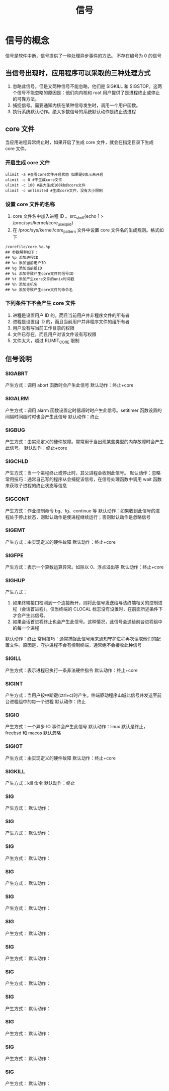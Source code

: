 #+title: 信号

* 信号的概念
信号是软件中断，信号提供了一种处理异步事件的方法。
不存在编号为 0 的信号
** 当信号出现时，应用程序可以采取的三种处理方式
1. 忽略此信号。但是又两种信号不能忽略，他们是 SIGKILL 和 SIGSTOP。这两个信号不能忽略的原因是：他们向内核和 root 用户提供了是进程终止或停止的可靠方法。
2. 捕捉信号。需要通知内核在某种信号发生时，调用一个用户函数。
3. 执行系统默认动作。绝大多数信号的系统默认动作是终止该进程
** core 文件
当应用进程异常终止时，如果开启了生成 core 文件，就会在指定目录下生成 core 文件。
*** 开启生成 core 文件
#+begin_src shell
ulimit -a #查看core文件开启状态 如果是0表示未开启
ulimit -c 0 #不生成core文件
ulimit -c 100 #最大生成100kb的core文件
ulimit -c unlimited #生成core文件，没有大小限制
#+end_src
*** 设置 core 文件的名称
1. core 文件名中加入进程 ID 。src_shell{echo 1 > /proc/sys/kernel/core_uses_pid}
2. 在 /proc/sys/kernel/core_pattern 文件中设置 core 文件名的生成规则。格式如下
#+begin_src shell
/corefile/core.%e.%p
## 参数解释如下：
## %p 添加进程ID
## %u 添加当前用户ID
## %g 添加当前组ID
## %s 添加导致产生core文件的信号ID
## %t 添加产生core文件的unix时间戳
## %h 添加主机名
## %e 添加导致产生core文件的命令名
#+end_src
*** 下列条件下不会产生 core 文件
1. 进程是设置用户 ID 的，而且当前用户并非程序文件的所有者
2. 进程是设置组 ID 的，而且当前用户并非程序文件的组所有者
3. 用户没有写当前工作目录的权限
4. 文件已存在，而且用户对该文件设有写权限
5. 文件太大，超过 RLIMIT_CORE 限制
** 信号说明
*** SIGABRT
产生方式：调用 abort 函数时会产生此信号
默认动作：终止+core
*** SIGALRM
产生方式：调用 alarm 函数设置定时器超时时产生此信号。setitimer 函数设置的间隔时间超时时也会产生此信号
默认动作：终止
*** SIGBUG
产生方式：由实现定义的硬件故障。常常用于当出现某些类型的内存故障时会产生此信号。
默认动作：终止+core
*** SIGCHLD
产生方式：当一个进程终止或停止时，其父进程会收到此信号。
默认动作：忽略
常用技巧：通常自己写的程序从会捕捉该信号，在信号处理函数中调用 wait 函数来获取子进程的终止状态等信息
*** SIGCONT
产生方式：作业控制命令 bg、fg、continue 等
默认动作：如果收到此信号的进程处于停止状态，则默认动作是使进程继续运行；否则默认动作是忽略信号
*** SIGEMT
产生方式：由实现定义的硬件故障
默认动作：终止+core
*** SIGFPE
产生方式：表示一个算数运算异常。如除以 0、浮点溢出等
默认动作：终止+core
*** SIGHUP
产生方式：
1. 如果终端接口检测到一个连接断开，则将此信号发送给与该终端相关的控制进程（会话首进程）。仅当终端的 CLOCAL 标志没有设置时，在前面所述条件下才会产生此信号。
2. 如果会话首进程终止也会产生此信号。这种情况，此信号会送给前台进程组中的每一个进程
默认动作：终止
常用技巧：通常捕捉此信号用来通知守护进程再次读取他们的配置文件。原因是，守护进程不会有控制终端，通常绝不会接收此种信号
*** SIGILL
产生方式：表示进程已执行一条非法硬件指令
默认动作：终止+core
*** SIGINT
产生方式：当用户按中断键(ctrl+c)时产生。终端驱动程序山城此信号并发送至前台进程组中的每一个进程
默认动作：终止
*** SIGIO
产生方式：一个异步 IO 事件会产生此信号
默认动作：linux 默认是终止，freebsd 和 macos 默认忽略
*** SIGIOT
产生方式：由实现定义的硬件故障
默认动作：终止+core
*** SIGKILL
产生方式：kill 命令
默认动作：终止
*** SIG
产生方式：
默认动作：
*** SIG
产生方式：
默认动作：
*** SIG
产生方式：
默认动作：
*** SIG
产生方式：
默认动作：
*** SIG
产生方式：
默认动作：
*** SIG
产生方式：
默认动作：
*** SIG
产生方式：
默认动作：
*** SIG
产生方式：
默认动作：
*** SIG
产生方式：
默认动作：
*** SIG
产生方式：
默认动作：
*** SIG
产生方式：
默认动作：
*** SIG
产生方式：
默认动作：

